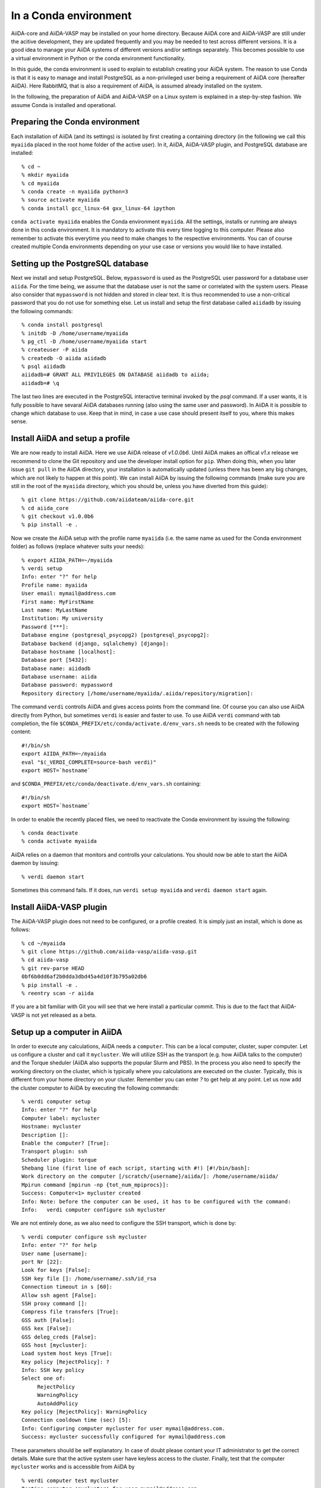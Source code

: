 .. _conda:

======================
In a Conda environment
======================

AiiDA-core and AiiDA-VASP may be installed on your home
directory. Because AiiDA core and AiiDA-VASP are still under the
acitive development, they are updated frequently and you may be needed
to test across different versions. It is a good idea to manage your
AiiDA systems of different versions and/or settings separately. This
becomes possible to use a virtual environment in Python or the conda
environment functionality.

In this guide, the conda environment is used to explain to establish
creating your AiiDA system. The reason to use Conda is that it is easy
to manage and install PostgreSQL as a non-privileged user being a
requirement of AiiDA core (hereafter AiiDA). Here RabbitMQ, that is
also a requirement of AiiDA, is assumed already installed on the
system.

In the following, the preparation of AiiDA and AiiDA-VASP on a Linux
system is explained in a step-by-step fashion. We assume Conda is
installed and operational.

Preparing the Conda environment
-------------------------------

Each installation of AiiDA (and its settings) is isolated by first
creating a containing directory (in the following we call this
``myaiida`` placed in the root home folder of the active user). In it,
AiiDA, AiiDA-VASP plugin, and PostgreSQL database are installed:

::

   % cd ~
   % mkdir myaiida
   % cd myaiida
   % conda create -n myaiida python=3
   % source activate myaiida
   % conda install gcc_linux-64 gxx_linux-64 ipython

``conda activate myaiida`` enables the Conda environment ``myaiida``.
All the settings, installs or running are always done in this conda
environment. It is mandatory to activate this every time logging to
this computer. Please also remember to activate this everytime you
need to make changes to the respective environments. You can of course
created multiple Conda environments depending on your use case or versions
you would like to have installed.


Setting up the PostgreSQL database
----------------------------------
Next we install and setup PostgreSQL. Below, ``mypassword`` is used as
the PostgreSQL user password for a database user ``aiida``. For the
time being, we assume that the database user is not the same or
correlated with the system users. Please also consider that
``mypassword`` is not hidden and stored in clear text. It is thus
recommended to use a non-critical password that you do not use for
something else. Let us install and setup the first database called
``aiidadb`` by issuing the following commands:

::

   % conda install postgresql
   % initdb -D /home/username/myaiida
   % pg_ctl -D /home/username/myaiida start
   % createuser -P aiida
   % createdb -O aiida aiidadb
   % psql aiidadb
   aiidadb=# GRANT ALL PRIVILEGES ON DATABASE aiidadb to aiida;
   aiidadb=# \q

The last two lines are executed in the PostgreSQL interactive terminal
invoked by the `psql` command. If a user wants, it is fully possible
to have sevaral AiiDA databases running (also using the same user and
password). In AiiDA it is possible to change which database to
use. Keep that in mind, in case a use case should present itself to
you, where this makes sense.

Install AiiDA and setup a profile
---------------------------------

We are now ready to install AiiDA. Here we use AiiDA release of
`v1.0.0b6`. Until AiiDA makes an offical `v1.x` release we recommend
to clone the Git repository and use the developer install option for
``pip``. When doing this, when you later issue ``git pull`` in the
AiiDA directory, your installation is automatically updated (unless
there has been any big changes, which are not likely to happen at this
point).  We can install AiiDA by issuing the following commands (make
sure you are still in the root of the ``myaiida`` directory, which you
should be, unless you have diverted from this guide):

::

   % git clone https://github.com/aiidateam/aiida-core.git
   % cd aiida_core
   % git checkout v1.0.0b6
   % pip install -e .

Now we create the AiiDA setup with the profile name ``myaiida``
(i.e. the same name as used for the Conda environment folder) as
follows (replace whatever suits your needs)::

   % export AIIDA_PATH=~/myaiida
   % verdi setup
   Info: enter "?" for help
   Profile name: myaiida
   User email: mymail@address.com
   First name: MyFirstName
   Last name: MyLastName
   Institution: My university
   Password [***]:
   Database engine (postgresql_psycopg2) [postgresql_psycopg2]:
   Database backend (django, sqlalchemy) [django]:
   Database hostname [localhost]:
   Database port [5432]:
   Database name: aiidadb
   Database username: aiida
   Database password: mypassword
   Repository directory [/home/username/myaiida/.aiida/repository/migration]:

The command ``verdi`` controlls AiiDA and gives access points from the
command line.  Of course you can also use AiiDA directly from Python,
but sometimes ``verdi`` is easier and faster to use. To use AiiDA
``verdi`` command with tab completion, the file
``$CONDA_PREFIX/etc/conda/activate.d/env_vars.sh`` needs to be created
with the following content::

   #!/bin/sh
   export AIIDA_PATH=~/myaiida
   eval "$(_VERDI_COMPLETE=source-bash verdi)"
   export HOST=`hostname`

and ``$CONDA_PREFIX/etc/conda/deactivate.d/env_vars.sh`` containing::

   #!/bin/sh
   export HOST=`hostname`

In order to enable the recently placed files, we need to reactivate
the Conda environment by issuing the following:

::

   % conda deactivate
   % conda activate myaiida

AiiDA relies on a daemon that monitors and controlls your
calculations. You should now be able to start the AiiDA daemon by
issuing:

::

   % verdi daemon start

Sometimes this command fails. If it does, run ``verdi setup myaiida`` and
``verdi daemon start`` again.


Install AiiDA-VASP plugin
-------------------------

The AiiDA-VASP plugin does not need to be configured, or a profile created. It is
simply just an install, which is done as follows::

   % cd ~/myaiida
   % git clone https://github.com/aiida-vasp/aiida-vasp.git
   % cd aiida-vasp
   % git rev-parse HEAD
   0bf6b0dd6af2b0dda3dbd45a4d10f3b795a02db6
   % pip install -e .
   % reentry scan -r aiida

If you are a bit familiar with Git you will see that we here install a
particular commit.  This is due to the fact that AiiDA-VASP is not yet
released as a beta.


Setup up a computer in AiiDA
-----------------------------

In order to execute any calculations, AiiDA needs a ``computer``. This
can be a local computer, cluster, super computer. Let us configure a
cluster and call it ``mycluster``. We will utilize SSH as the
transport (e.g. how AiiDA talks to the computer) and the Torque
sheduler (AiiDA also supports the popular Slurm and PBS).  In the
process you also need to specify the working directory on the cluster,
which is typically where you calculations are executed on the
cluster. Typically, this is different from your home directory on your
cluster. Remember you can enter `?` to get help at any point. Let us
now add the cluster computer to AiiDA by executing the following
commands:

::

   % verdi computer setup
   Info: enter "?" for help
   Computer label: mycluster
   Hostname: mycluster
   Description []:
   Enable the computer? [True]:
   Transport plugin: ssh
   Scheduler plugin: torque
   Shebang line (first line of each script, starting with #!) [#!/bin/bash]:
   Work directory on the computer [/scratch/{username}/aiida/]: /home/username/aiida/
   Mpirun command [mpirun -np {tot_num_mpiprocs}]:
   Success: Computer<1> mycluster created
   Info: Note: before the computer can be used, it has to be configured with the command:
   Info:   verdi computer configure ssh mycluster

We are not entirely done, as we also need to configure the SSH
transport, which is done by:

::

   % verdi computer configure ssh mycluster
   Info: enter "?" for help
   User name [username]:
   port Nr [22]:
   Look for keys [False]:
   SSH key file []: /home/username/.ssh/id_rsa
   Connection timeout in s [60]:
   Allow ssh agent [False]:
   SSH proxy command []:
   Compress file transfers [True]:
   GSS auth [False]:
   GSS kex [False]:
   GSS deleg_creds [False]:
   GSS host [mycluster]:
   Load system host keys [True]:
   Key policy [RejectPolicy]: ?
   Info: SSH key policy
   Select one of:
        RejectPolicy
        WarningPolicy
        AutoAddPolicy
   Key policy [RejectPolicy]: WarningPolicy
   Connection cooldown time (sec) [5]:
   Info: Configuring computer mycluster for user mymail@address.com.
   Success: mycluster successfully configured for mymail@address.com

These parameters should be self explanatory. In case of doubt please contant your IT
administrator to get the correct details. Make sure that the active system user have
keyless access to the cluster. Finally, test that the computer ``mycluster``
works and is accessible from AiiDA by

::

   % verdi computer test mycluster
   Testing computer 'mycluster' for user mymail@address.com...
   > Testing connection...
   > Checking that no spurious output is present...
         [OK]
   > Getting job list...
     `-> OK, 0 jobs found in the queue.
   > Creating a temporary file in the work directory...
     `-> Getting the remote user name...
         [remote username: username]
         [Checking/creating work directory: /home/username/aiida/]
     `-> Creating the file tmpXmpo4J...
     `-> Checking if the file has been created...
         [OK]
     `-> Retrieving the file and checking its content...
         [Retrieved]
         [Content OK]
     `-> Removing the file...
     [Deleted successfully]
   Test completed (all 4 tests succeeded)


Setup a code in AiiDA
---------------------

Now we need to add the code (in this case VASP) to AiiDA.  The
subcommand ``code`` describes by which code our calculations run. The
code has to be installed on the location of ``computer``, i.e., if it
is a computer cluster, the code has to be installed properly to run
there. The setup is done as follows::

   % verdi code setup
   Info: enter "?" for help
   Label: vasp544mpi
   Description []:
   Default calculation input plugin: ?
   Info: Default calculation plugin to use for this code.
   Select one of:
           arithmetic.add
           templatereplacer
           vasp.vasp
           vasp.vasp2w90
   Default calculation input plugin: vasp.vasp
   Installed on target computer? [True]:
   Computer: mycluster
   Remote absolute path: /usr/local/calc/vasp/vasp544mpi
   Success: Code<1> vasp544mpi@mycluster created

We can check if the code is now listed by issuing:

::

   % verdi code list
   # List of configured codes:
   # (use 'verdi code show CODEID' to see the details)
   * pk 1 - vasp544mpi@mycluster
   # No codes found matching the specified criteria.

And look at its details. These commands are also available for the computers.

::

   % verdi code show vasp544mpi@mycluster
   --------------------  ------------------------------------
   PK                    1
   UUID                  bafec878-3ca5-4f30-9bb1-0144fb760fa0
   Label                 vasp544mpi
   Description
   Default plugin        vasp.vasp
   Type                  remote
   Remote machine        boston
   Remote absolute path  /usr/local/calc/vasp/vasp544mpi
   Prepend text          No prepend text
   Append text           No append text
   --------------------  ------------------------------------


Upload potential dataset to the AiiDA database
----------------------------------------------

To run VASP calculation, PAW potentials have to be written into
``POTCAR`` file. This is done automatically by the AiiDA-VASP
plugin. For this, PAW datasets (i.e.  the content of the POTCAR files)
are stored in AiiDA database. In order to make the plugin work, we
need to upload the potentials we will use as follows::

   % verdi data vasp-potcar uploadfamily --path=$HOME/myaiida/potpaw_PBE.54.tar --name=PBE.54 --description="PBE potentials for version 5.4"
   skipping file /home/username/potpaw_PBE.54/H_AE/POTCAR - uploading raised <type 'exceptions.IndexError'>list index out of range
   POTCAR files found: 327. New files uploaded: 326, Added to Family: 326


The ``name`` and ``description`` are not optional and have to be
specified.  The ``path`` could be either an archive, or one could use
a folder name.  It is also possible, not to specify path, but then you
have issue the command in the root folder of the potential folder
structure you want to upload.

In the example above, it is assumed that the PBE.54 package of the PAW
datasets is put at ``$HOME/myaiida/potpaw_PBE.54.tar`` as a tar
archive.

Please ignore the message about the hydrogen all electron
``POTCAR``. It is harmless.


Run an AiiDA-VASP calculation
-----------------------------

AiiDA relies mainly on the concept of ``workchain`` which is a
composition of a setup and teardown of a calculation (or calls to
other ``workchain``).  A ``workchain`` can be composed into one or
multiple `workflows`. A small amount of basic ``workchain``'s are
included in AiiDA-VASP. Users are encouraged to develop new, or
complementig ``workchain``'s and submitting them to the repository to
increase the efficiency of all VASP users.

An example of a ``workchain`` calculation, which performs relaxation,
is copied from the ``example`` directory.

::

   % cd ~
   % mkdir run_example && cd run_example
   % cp ~/myaiida/aiida-vasp/examples/run_relax.py .
   % cp ~/myaiida/aiida-vasp/examples/auxiliary.py .

Usually a little modification of ``run_relax.py`` is necessary to run
this example, such as the queueing system job setting:

::

       options.resources = {'num_machines': 1,
                            'num_mpiprocs_per_machine': 16,
                            'tot_num_mpiprocs': 16}

maybe also setting the ``qos`` or the ``account`` etc., see the
available parameters at `AiiDA documentation
<https://aiida.readthedocs.io/projects/aiida-core/en/latest/scheduler/index.html>`_.

Command options of ``run_relax.py`` are handled by the code written in
``auxiliary.py`` and the calculation is sent to AiiDA daemon by executing:

::

   % python run_relax.py --potential-family PBE.54 vasp544mpi mycluster

We thus tell AiiDA, which potential family, code and computer to use.
The status of the execution of this ``workchain`` can be checked by
``verdi process list``.

::

   % verdi report list
     PK  Created    Process label      Process State    Process status
   ----  ---------  -----------------  ---------------  ----------------------------------
   6637  15s ago    RelaxWorkChain      Waiting         Waiting for child processes: 6640
   6640  10s ago    VerifyWorkChain     Waiting         Waiting for child processes: 6641
   6641  7s ago     VaspWorkChain       Waiting         Waiting for child processes: 6642
   6642  2s ago     VaspCalculation     Waiting         Waiting for transport task: upload

When executing ``run_relax.py``, in fact, three ``workchain`` are
executed. This is typically how you build workflows. In this case,
only ``VaspWorkChain`` calls a ``VaspCalculation`` process, which
again is responsible for calling VASP itself. When the execution is
complete, the graph can be created and inspected.

::



Once the example calculation above executed successively, it is time
to start trying AiiDA tutorial (http://www.aiida.net/tutorials/) with
AiiDA-VASP and reading AiiDA documentation
(https://aiida-core.readthedocs.io/en/latest/). By using this example
calculation, we can learn how to interact with our data using
``verdi`` command and python interactive shell (ipython invoked by
``verdi shell``). Although the amount of AiiDA documentation is large,
it should be understood from a viewpoint of to designing workflows and
managing data. That is after all the main purpose of AiiDA. Currently
many details of AiiDA are not yet documentated.
